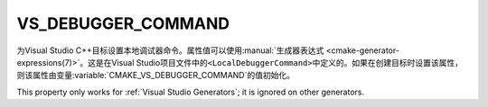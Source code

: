VS_DEBUGGER_COMMAND
-------------------

.. versionadded:: 3.12

为Visual Studio C++目标设置本地调试器命令。属性值可以使用\
:manual:`生成器表达式 <cmake-generator-expressions(7)>`。这是在Visual Studio项目文\
件中的\ ``<LocalDebuggerCommand>``\ 中定义的。如果在创建目标时设置该属性，则该属性由变量\
:variable:`CMAKE_VS_DEBUGGER_COMMAND`\ 的值初始化。

This property only works for :ref:`Visual Studio Generators`;
it is ignored on other generators.

